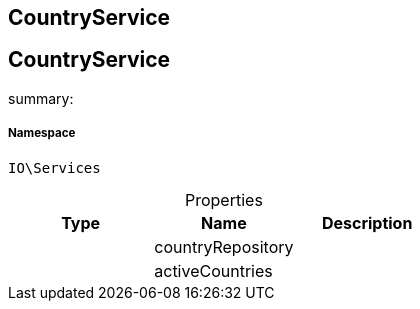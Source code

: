 :table-caption!:
:example-caption!:
:source-highlighter: prettify
:sectids!:

== CountryService


[[io__countryservice]]
== CountryService

summary: 




===== Namespace

`IO\Services`





.Properties
|===
|Type |Name |Description

|
    |countryRepository
    |
|
    |activeCountries
    |
|===

